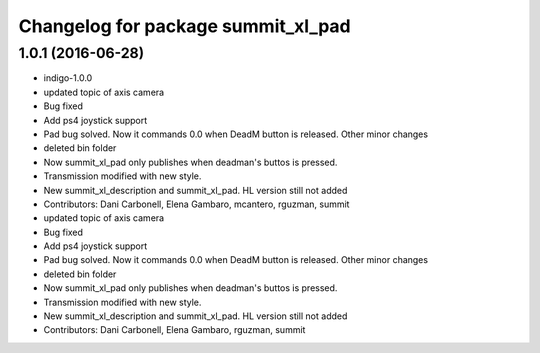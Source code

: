 ^^^^^^^^^^^^^^^^^^^^^^^^^^^^^^^^^^^
Changelog for package summit_xl_pad
^^^^^^^^^^^^^^^^^^^^^^^^^^^^^^^^^^^

1.0.1 (2016-06-28)
------------------
* indigo-1.0.0
* updated topic of axis camera
* Bug fixed
* Add ps4 joystick support
* Pad bug solved. Now it commands 0.0 when DeadM button is released. Other minor changes
* deleted bin folder
* Now summit_xl_pad only publishes when deadman's buttos is pressed.
* Transmission modified with new style.
* New summit_xl_description and summit_xl_pad. HL version still not added
* Contributors: Dani Carbonell, Elena Gambaro, mcantero, rguzman, summit

* updated topic of axis camera
* Bug fixed
* Add ps4 joystick support
* Pad bug solved. Now it commands 0.0 when DeadM button is released. Other minor changes
* deleted bin folder
* Now summit_xl_pad only publishes when deadman's buttos is pressed.
* Transmission modified with new style.
* New summit_xl_description and summit_xl_pad. HL version still not added
* Contributors: Dani Carbonell, Elena Gambaro, rguzman, summit
